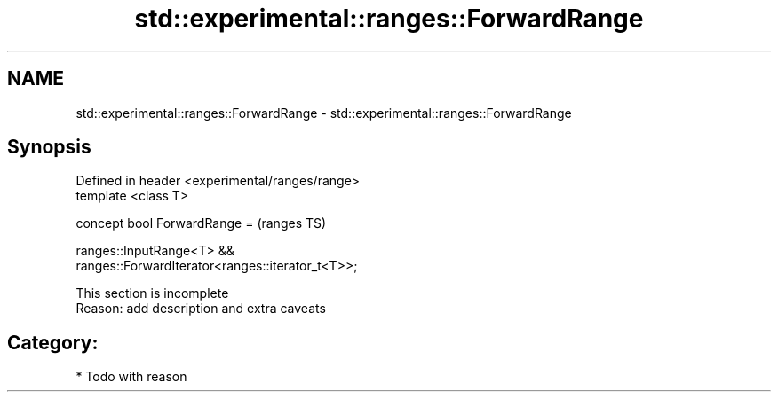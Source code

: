 .TH std::experimental::ranges::ForwardRange 3 "2018.03.28" "http://cppreference.com" "C++ Standard Libary"
.SH NAME
std::experimental::ranges::ForwardRange \- std::experimental::ranges::ForwardRange

.SH Synopsis
   Defined in header <experimental/ranges/range>
   template <class T>

   concept bool ForwardRange =                                              (ranges TS)

     ranges::InputRange<T> &&
   ranges::ForwardIterator<ranges::iterator_t<T>>;

    This section is incomplete
    Reason: add description and extra caveats

.SH Category:

     * Todo with reason
